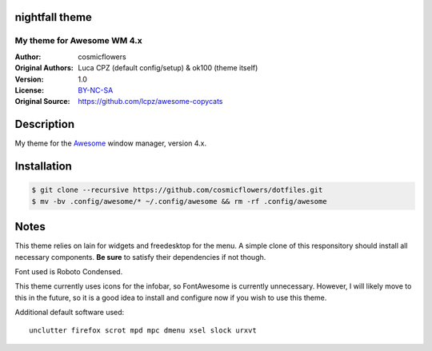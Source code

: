 nightfall theme
===================

-------------------------
My theme for Awesome WM 4.x
-------------------------

:Author: cosmicflowers
:Original Authors: Luca CPZ (default config/setup) & ok100 (theme itself)
:Version: 1.0
:License: BY-NC-SA_
:Original Source: https://github.com/lcpz/awesome-copycats

Description
===========

My theme for the Awesome_ window manager, version 4.x.

Installation
============

.. code-block:: shell

    $ git clone --recursive https://github.com/cosmicflowers/dotfiles.git
    $ mv -bv .config/awesome/* ~/.config/awesome && rm -rf .config/awesome

Notes
=====

This theme relies on lain for widgets and freedesktop for the menu. A simple clone of this responsitory should install all necessary components. **Be sure** to satisfy their dependencies if not though.

Font used is Roboto Condensed.

This theme currently uses icons for the infobar, so FontAwesome is currently unnecessary. However, I will likely move to this in the future, so it is a good idea to install and configure now if you wish to use this theme.

Additional default software used: ::

    unclutter firefox scrot mpd mpc dmenu xsel slock urxvt

.. _BY-NC-SA: http://creativecommons.org/licenses/by-nc-sa/4.0
.. _b0ab0d7: https://github.com/lcpz/awesome-copycats/tree/b0ab0d7837987be81b9195a36631df773113d491
.. _Awesome: http://github.com/awesomeWM/awesome
.. _lucamanni: https://github.com/lucamanni/awesome
.. _romockee: https://github.com/romockee/powerarrow
.. _ok100: http://ok100.deviantart.com/art/DWM-January-2013-348656846
.. _amouly: https://bbs.archlinux.org/viewtopic.php?pid=1307158#p1307158
.. _swordfischer: https://github.com/lcpz/awesome-copycats/issues/53
.. _foozer: http://dotshare.it/dots/499
.. _lain: https://github.com/lcpz/lain
.. _freedesktop: https://github.com/lcpz/awesome-freedesktop
.. _Terminus: http://terminus-font.sourceforge.net
.. _Tamzen: https://github.com/sunaku/tamzen-font
.. _Roboto: https://fonts.google.com/specimen/Roboto
.. _Tamsyn: http://www.fial.com/~scott/tamsyn-font
.. _colorscheme: https://github.com/lcpz/dots/tree/master/.colors
.. _Icons: https://github.com/lcpz/dots/tree/master/.fonts
.. _Ubuntu: https://wiki.ubuntu.com/Fonts#Enabling_Bitmapped_Fonts
.. _FontAwesome: https://github.com/FortAwesome/Font-Awesome
.. _branches: https://github.com/lcpz/awesome-copycats/branches
